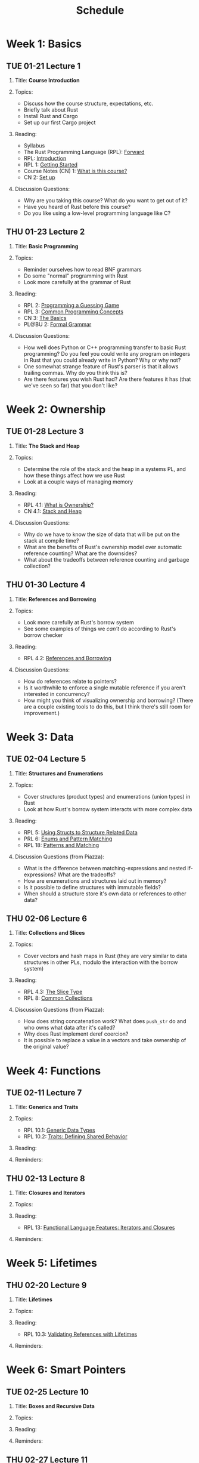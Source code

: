 #+title: Schedule
#+HTML_HEAD: <link rel="stylesheet" type="text/css" href="myStyle.css" />
#+OPTIONS: html-style:nil H:2 toc:1 num:nil
#+HTML_LINK_HOME: index.html
* Week 1: Basics
** TUE 01-21 Lecture 1
:PROPERTIES:
:CUSTOM_ID: 01-21
:END:
*** Title: *Course Introduction*
*** Topics:
+ Discuss how the course structure, expectations, etc.
+ Briefly talk about Rust
+ Install Rust and Cargo
+ Set up our first Cargo project
*** Reading:
+ Syllabus
+ The Rust Programming Language (RPL): [[https://doc.rust-lang.org/book/foreword.html][Forward]]
+ RPL: [[https://doc.rust-lang.org/book/ch00-00-introduction.html][Introduction]]
+ RPL 1: [[https://doc.rust-lang.org/book/ch01-00-getting-started.html][Getting Started]]
+ Course Notes (CN) 1: [[file:notes.org::#intro][What is this course?]]
+ CN 2: [[file:notes.org::#set-up][Set up]]
*** Discussion Questions:
+ Why are you taking this course?  What do you want to get out of it?
+ Have you heard of Rust before this course?
+ Do you like using a low-level programming language like C?
** THU 01-23 Lecture 2
:PROPERTIES:
:CUSTOM_ID: 01-23
:END:
*** Title: *Basic Programming*
*** Topics:
+ Reminder ourselves how to read BNF grammars
+ Do some "normal" programming with Rust
+ Look more carefully at the grammar of Rust
*** Reading:
+ RPL 2: [[https://doc.rust-lang.org/book/ch02-00-guessing-game-tutorial.html][Programming a Guessing Game]]
+ RPL 3: [[https://doc.rust-lang.org/book/ch03-00-common-programming-concepts.html][Common Programming Concepts]]
+ CN 3: [[file:notes.org::#basics][The Basics]]
+ PL@BU 2: [[https://nmmull.github.io/PL-at-BU/Formal-Grammar/notes.html][Formal Grammar]]
*** Discussion Questions:
+ How well does Python or C++ programming transfer to basic Rust
  programming?  Do you feel you could write any program on integers in
  Rust that you could already write in Python?  Why or why not?
+ One somewhat strange feature of Rust's parser is that it allows
  trailing commas.  Why do you think this is?
+ Are there features you wish Rust had?  Are there features it has
  (that we've seen so far) that you don't like?
* Week 2: Ownership
** TUE 01-28 Lecture 3
:PROPERTIES:
:CUSTOM_ID: 01-28
:END:
*** Title: *The Stack and Heap*
*** Topics:
+ Determine the role of the stack and the heap in a systems PL, and
  how these things affect how we use Rust
+ Look at a couple ways of managing memory
*** Reading:
+ RPL 4.1: [[https://doc.rust-lang.org/book/ch04-01-what-is-ownership.html][What is Ownership?]]
+ CN 4.1: [[file:notes.org::#stack_and_heap][Stack and Heap]]
*** Discussion Questions:
+ Why do we have to know the size of data that will be put on the
  stack at compile time?
+ What are the benefits of Rust's ownership model over automatic
  reference counting? What are the downsides?
+ What about the tradeoffs between reference counting and garbage
  collection?
** THU 01-30 Lecture 4
:PROPERTIES:
:CUSTOM_ID: 01-30
:END:
*** Title: *References and Borrowing*
*** Topics:
+ Look more carefully at Rust's borrow system
+ See some examples of things we /can't/ do according to Rust's borrow
  checker
*** Reading:
+ RPL 4.2: [[https://doc.rust-lang.org/book/ch04-02-references-and-borrowing.html][References and Borrowing]]
*** Discussion Questions:
+ How do references relate to pointers?
+ Is it worthwhile to enforce a single mutable reference if you aren't
  interested in concurrency?
+ How might you think of visualizing ownership and borrowing? (There
  are a couple existing tools to do this, but I think there's still
  room for improvement.)
* Week 3: Data
** TUE 02-04 Lecture 5
:PROPERTIES:
:CUSTOM_ID: 02-04
:END:
*** Title: *Structures and Enumerations*
*** Topics:
+ Cover structures (product types) and enumerations (union types) in
  Rust
+ Look at how Rust's borrow system interacts with more complex data
*** Reading:
+ RPL 5: [[https://doc.rust-lang.org/book/ch05-00-structs.html][Using Structs to Structure Related Data]]
+ PRL 6: [[https://doc.rust-lang.org/book/ch06-00-enums.html][Enums and Pattern Matching]]
+ RPL 18: [[https://doc.rust-lang.org/book/ch18-00-patterns.html][Patterns and Matching]]
*** Discussion Questions (from Piazza):
+ What is the difference between matching-expressions and nested
  if-expressions? What are the tradeoffs?
+ How are enumerations and structures laid out in memory?
+ Is it possible to define structures with immutable fields?
+ When should a structure store it's own data or references to other data?
** THU 02-06 Lecture 6
:PROPERTIES:
:CUSTOM_ID: 02-06
:END:
*** Title: *Collections and Slices*
*** Topics:
+ Cover vectors and hash maps in Rust (they are very similar to data
  structures in other PLs, modulo the interaction with the borrow
  system)
*** Reading:
+ RPL 4.3: [[https://doc.rust-lang.org/book/ch04-03-slices.html][The Slice Type]]
+ RPL 8: [[https://doc.rust-lang.org/book/ch08-00-common-collections.html][Common Collections]]
*** Discussion Questions (from Piazza):
+ How does string concatenation work?  What does ~push_str~ do and who
  owns what data after it's called?
+ Why does Rust implement deref coercion?
+ It is possible to replace a value in a vectors and take ownership of
  the original value?
* Week 4: Functions
** TUE 02-11 Lecture 7
:PROPERTIES:
:CUSTOM_ID: 02-11
:END:
*** Title: *Generics and Traits*
*** Topics:
+ RPL 10.1: [[https://doc.rust-lang.org/book/ch10-01-syntax.html][Generic Data Types]]
+ RPL 10.2: [[https://doc.rust-lang.org/book/ch10-02-traits.html][Traits: Defining Shared Behavior]]
*** Reading:
*** Reminders:
** THU 02-13 Lecture 8
:PROPERTIES:
:CUSTOM_ID: 02-13
:END:
*** Title: *Closures and Iterators*
*** Topics:
*** Reading:
+ RPL 13: [[https://doc.rust-lang.org/book/ch13-00-functional-features.html][Functional Language Features: Iterators and Closures]]
*** Reminders:
* Week 5: Lifetimes
** THU 02-20 Lecture 9
:PROPERTIES:
:CUSTOM_ID: 02-20
:END:
*** Title: *Lifetimes*
*** Topics:
*** Reading:
+ RPL 10.3: [[https://doc.rust-lang.org/book/ch10-03-lifetime-syntax.html][Validating References with Lifetimes]]
*** Reminders:
* Week 6: Smart Pointers
** TUE 02-25 Lecture 10
:PROPERTIES:
:CUSTOM_ID: 02-25
:END:
*** Title: *Boxes and Recursive Data*
*** Topics:
*** Reading:
*** Reminders:
** THU 02-27 Lecture 11
:PROPERTIES:
:CUSTOM_ID: 02-27
:END:
*** Title: *Reference Counting and Internal Mutability*
*** Topics:
*** Reading:
*** Reminders:

* Week 7
** TUE 03-04 Lecture 12
:PROPERTIES:
:CUSTOM_ID: 03-04
:END:
*** Title: *TBD*
*** Topics:
*** Reading:
*** Reminders:

** THU 03-06 Midterm Exam
:PROPERTIES:
:CUSTOM_ID: 03-06
:END:
* Week 8: SPRING RECESS
* Week 9: Theory
** TUE 03-18 Lecture 13
:PROPERTIES:
:CUSTOM_ID: 03-18
:END:
*** Title: *Logic and Type Theory*
*** Topics:
*** Reading:
*** Reminders:
** THU 03-20 Lecture 14
:PROPERTIES:
:CUSTOM_ID: 03-20
:END:
*** Title: *Linear Types*
*** Topics:
*** Reading:
*** Reminders:
* Week 10: Interpreters
** TUE 03-25 Lecture 15
:PROPERTIES:
:CUSTOM_ID: 03-25
:END:
*** Title: *Crafting Interpreters*
*** Topics:
*** Reading:
*** Reminders:
** THU 03-27 Lecture 16
:PROPERTIES:
:CUSTOM_ID: 03-27
:END:
*** Title: *Workshop: An Interpreter for STLC*
*** Topics:
*** Reading:
*** Reminders:
* Week 11: FR Syntax
** TUE 04-01 Lecture 17
:PROPERTIES:
:CUSTOM_ID: 04-01
:END:
*** Title: *FR Calculus: Introduction*
*** Topics:
*** Reading:
*** Reminders:
** THU 04-03 Lecture 18
:PROPERTIES:
:CUSTOM_ID: 04-03
:END:
*** Title: *FR Calculus: Syntax*
*** Topics:
*** Reading:
*** Reminders:
* Week 12: FR Semantics
** TUE 04-08 Lecture 19
:PROPERTIES:
:CUSTOM_ID: 04-08
:END:
*** Title: *Workshop: A Parser*
*** Topics:
*** Reading:
*** Reminders:
** THU 04-10 Lecture 20
:PROPERTIES:
:CUSTOM_ID: 04-10
:END:
*** Title: *FR Calculus: Semantics*
*** Topics:
*** Reading:
*** Reminders:
* Week 13: FR Borrow Checking
** TUE 04-15 Lecture 21
:PROPERTIES:
:CUSTOM_ID: 04-15
:END:
*** Title: *Workshop: An Evaluator*
*** Topics:
*** Reading:
*** Reminders:
** THU 04-17 Lecture 22
:PROPERTIES:
:CUSTOM_ID: 04-17
:END:
*** Title: *FR Calculus: Type and Borrow Checking*
*** Topics:
*** Reading:
*** Reminders:
* Week 14: FR Extensions
** TUE 04-22 Lecture 23
:PROPERTIES:
:CUSTOM_ID: 04-22
:END:
*** Title: *Workshop: A Type/Borrow Checker*
*** Topics:
*** Reading:
*** Reminders:
** THU 04-24 Lecture 24
:PROPERTIES:
:CUSTOM_ID: 04-24
:END:
*** Title: *FR Calculus: Extensions*
*** Topics:
*** Reading:
*** Reminders:
* Week 15: FR Soundness
** TUE 04-29 Lecture 25
:PROPERTIES:
:CUSTOM_ID: 04-29
:END:
*** Title: *Progress and Preservation (Part 1)*
*** Topics:
*** Reading:
*** Reminders:
** TUE 05-01 Lecture 26
:PROPERTIES:
:CUSTOM_ID: 05-01
:END:
*** Title: *Progress and Preservation (Part 2)*
*** Topics:
*** Reading:
*** Reminders:
